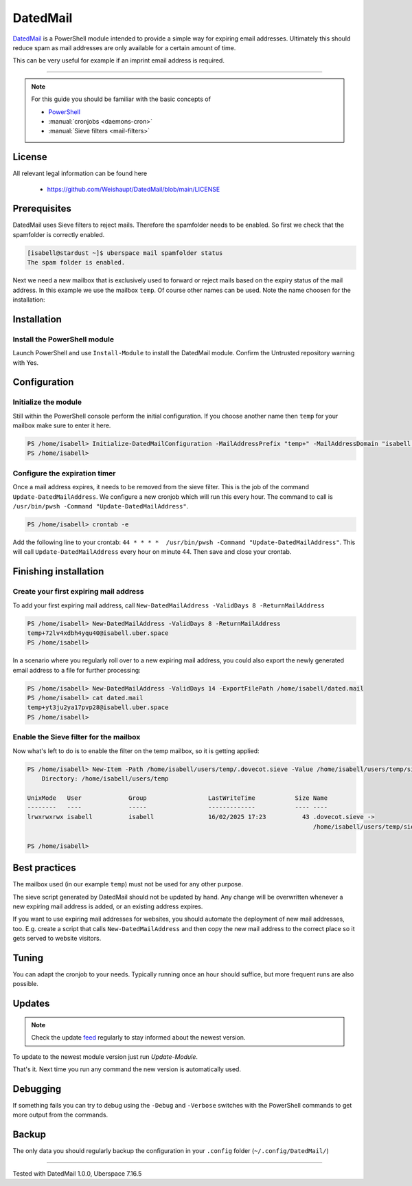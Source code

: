 .. highlight:: console

.. author:: Marvin Dickhaus <https://marvindickhaus.de>

.. categorize your guide! refer to the current list of tags: https://lab.uberspace.de/tags
.. tag:: lang-pwsh
.. tag:: mail

##########
DatedMail
##########

.. tag_list::

DatedMail_ is a PowerShell module intended to provide a simple way for expiring email addresses. Ultimately this should reduce spam as mail addresses are only available for a certain amount of time.

This can be very useful for example if an imprint email address is required.

----

.. note:: For this guide you should be familiar with the basic concepts of

  * `PowerShell <https://learn.microsoft.com/en-us/powershell/scripting/overview>`_
  * :manual:`cronjobs <daemons-cron>`
  * :manual:`Sieve filters <mail-filters>`

License
=======

All relevant legal information can be found here

  * https://github.com/Weishaupt/DatedMail/blob/main/LICENSE

Prerequisites
=============

DatedMail uses Sieve filters to reject mails. Therefore the spamfolder needs to be enabled. So first we check that the spamfolder is correctly enabled.

.. code-block:: console

 [isabell@stardust ~]$ uberspace mail spamfolder status
 The spam folder is enabled.

Next we need a new mailbox that is exclusively used to forward or reject mails based on the expiry status of the mail address. In this example we use the mailbox ``temp``.
Of course other names can be used. Note the name choosen for the installation:

.. code-block:: console
 :emphasize-lines: 1,2,3

 [isabell@stardust ~]$ uberspace mail user add temp
 Enter a password for the mailbox:
 Please confirm your password:
 New mailbox created for user: 'temp', it will be live in a few minutes...
 [isabell@stardust ~]$

Installation
============

Install the PowerShell module
-----------------------------

Launch PowerShell and use ``Install-Module`` to install the DatedMail module. Confirm the Untrusted repository warning with Yes.

.. code-block:: pwsh
 :emphasize-lines: 1,5,10

 [isabell@stardust ~]$ pwsh
 PowerShell 7.2.24
 Copyright (c) Microsoft Corporation.

 PS /home/isabell> Install-Module DatedMail

 Untrusted repository
 You are installing the modules from an untrusted repository. If you trust this repository, change its InstallationPolicy value by
  running the Set-PSRepository cmdlet. Are you sure you want to install the modules from 'PSGallery'?
 [Y] Yes  [A] Yes to All  [N] No  [L] No to All  [S] Suspend  [?] Help (default is "N"): Y
 PS /home/isabell>

Configuration
=============

Initialize the module
---------------------
Still within the PowerShell console perform the initial configuration. If you choose another name then ``temp`` for your mailbox make sure to enter it here.

.. code-block:: pwsh

 PS /home/isabell> Initialize-DatedMailConfiguration -MailAddressPrefix "temp+" -MailAddressDomain "isabell.uber.space" -SieveFilterPath /home/isabell/users/temp/sieve/datedmail.sieve -ForwardingEmailAddress isabell@uber.space
 PS /home/isabell>

Configure the expiration timer
------------------------------
Once a mail address expires, it needs to be removed from the sieve filter. This is the job of the command ``Update-DatedMailAddress``. We configure a new cronjob which will run this every hour.
The command to call is ``/usr/bin/pwsh -Command "Update-DatedMailAddress"``.

.. code-block:: pwsh

 PS /home/isabell> crontab -e

Add the following line to your crontab: ``44 * * * *  /usr/bin/pwsh -Command "Update-DatedMailAddress"``. This will call ``Update-DatedMailAddress`` every hour on minute 44. Then save and close your crontab.

Finishing installation
======================

Create your first expiring mail address
---------------------------------------
To add your first expiring mail address, call ``New-DatedMailAddress -ValidDays 8 -ReturnMailAddress``

.. code-block:: pwsh

 PS /home/isabell> New-DatedMailAddress -ValidDays 8 -ReturnMailAddress
 temp+72lv4xdbh4yqu40@isabell.uber.space
 PS /home/isabell>

In a scenario where you regularly roll over to a new expiring mail address, you could also export the newly generated email address to a file for further processing:

.. code-block:: pwsh

 PS /home/isabell> New-DatedMailAddress -ValidDays 14 -ExportFilePath /home/isabell/dated.mail
 PS /home/isabell> cat dated.mail
 temp+yt3ju2ya17pvp28@isabell.uber.space
 PS /home/isabell>

Enable the Sieve filter for the mailbox
---------------------------------------
Now what's left to do is to enable the filter on the temp mailbox, so it is getting applied:

.. code-block:: pwsh

 PS /home/isabell> New-Item -Path /home/isabell/users/temp/.dovecot.sieve -Value /home/isabell/users/temp/sieve/datedmail.sieve -ItemType SymbolicLink
     Directory: /home/isabell/users/temp

 UnixMode   User             Group                 LastWriteTime           Size Name
 --------   ----             -----                 -------------           ---- ----
 lrwxrwxrwx isabell          isabell               16/02/2025 17:23          43 .dovecot.sieve ->
                                                                                /home/isabell/users/temp/sieve/datedmail.sieve

 PS /home/isabell>

Best practices
==============

The mailbox used (in our example ``temp``) must not be used for any other purpose.

The sieve script generated by DatedMail should not be updated by hand. Any change will be overwritten whenever a new expiring mail address is added, or an existing address expires.

If you want to use expiring mail addresses for websites, you should automate the deployment of new mail addresses, too. E.g. create a script that calls ``New-DatedMailAddress`` and then copy the new mail address to the correct place so it gets served to website visitors.

Tuning
======

You can adapt the cronjob to your needs. Typically running once an hour should suffice, but more frequent runs are also possible.

Updates
=======

.. note:: Check the update feed_ regularly to stay informed about the newest version.

.. _feed: https://github.com/Weishaupt/DatedMail/tags.atom

To update to the newest module version just run `Update-Module`.

.. code-block:: pwsh
 :emphasize-lines: 6

 PS /home/isabell> Update-Module DatedMail

 Untrusted repository
 You are installing the modules from an untrusted repository. If you trust this repository, change its InstallationPolicy value by
  running the Set-PSRepository cmdlet. Are you sure you want to install the modules from 'PSGallery'?
 [Y] Yes  [A] Yes to All  [N] No  [L] No to All  [S] Suspend  [?] Help (default is "N"): Y
 PS /home/isabell>

That's it. Next time you run any command the new version is automatically used.

Debugging
=========

If something fails you can try to debug using the ``-Debug`` and ``-Verbose`` switches with the PowerShell commands to get more output from the commands.

Backup
======

The only data you should regularly backup the configuration in your ``.config`` folder (``~/.config/DatedMail/``)

----

Tested with DatedMail 1.0.0, Uberspace 7.16.5

.. author_list::
